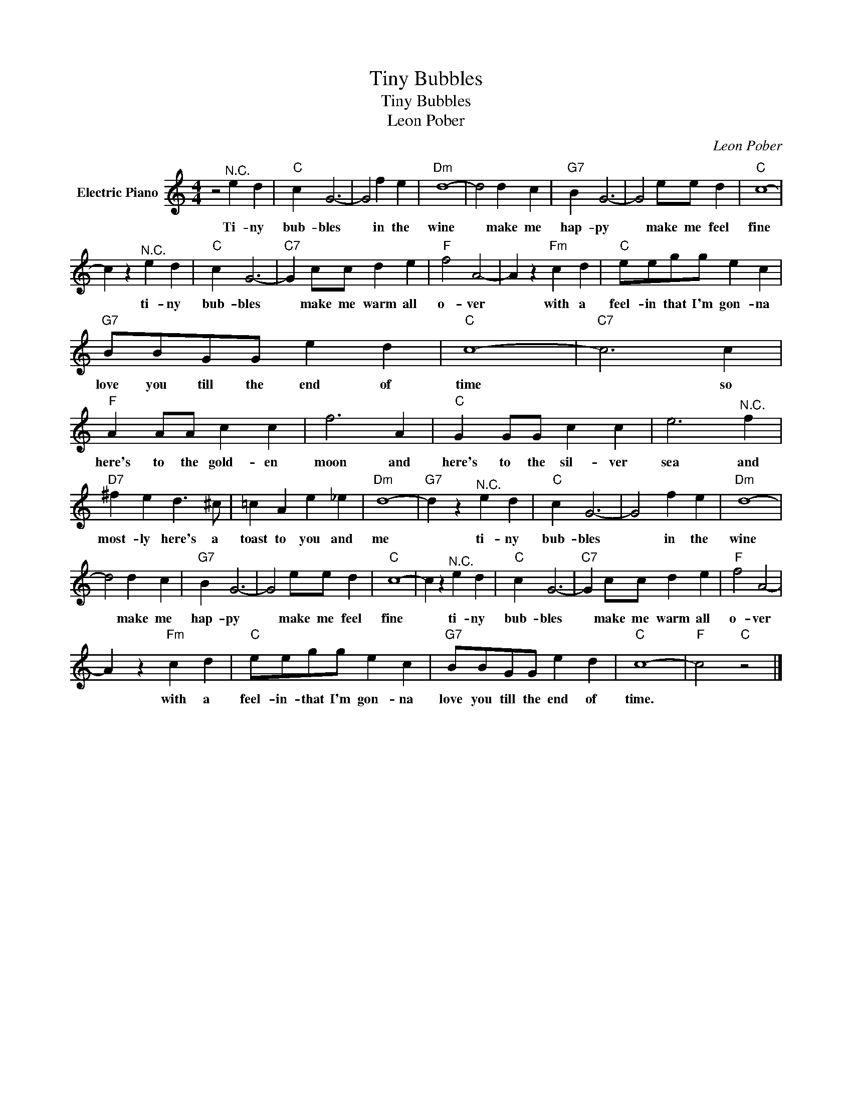 X:1
T:Tiny Bubbles
T:Tiny Bubbles
T:Leon Pober
C:Leon Pober
Z:All Rights Reserved
L:1/4
M:4/4
K:C
V:1 treble nm="Electric Piano"
%%MIDI program 4
V:1
 z2"^N.C." e d |"C" c G3- | G2 f e |"Dm" d4- | d2 d c |"G7" B G3- | G2 e/e/ d |"C" c4- | %8
w: Ti- ny|bub- bles|* in the|wine|* make me|hap- py|* make me feel|fine|
 c z"^N.C." e d |"C" c G3- |"C7" G c/c/ d e |"F" f2 A2- | A z"Fm" c d |"C" e/e/g/g/ e c | %14
w: * ti- ny|bub- bles|* make me warm all|o- ver|* with a|feel- in that I'm gon- na|
"G7" B/B/G/G/ e d |"C" c4- |"C7" c3 c |"F" A A/A/ c c | f3 A |"C" G G/G/ c c | e3"^N.C." f | %21
w: love you till the end of|time|* so|here's to the gold- en|moon and|here's to the sil- ver|sea and|
"D7" ^f e d3/2 ^c/ | =c A e _e |"Dm" d4- |"G7" d z"^N.C." e d |"C" c G3- | G2 f e |"Dm" d4- | %28
w: most- ly here's a|toast to you and|me|* ti- ny|bub- bles|* in the|wine|
 d2 d c |"G7" B G3- | G2 e/e/ d |"C" c4- | c z"^N.C." e d |"C" c G3- |"C7" G c/c/ d e |"F" f2 A2- | %36
w: * make me|hap- py|* make me feel|fine|* ti- ny|bub- bles|* make me warm all|o- ver|
 A z"Fm" c d |"C" e/e/g/g/ e c |"G7" B/B/G/G/ e d |"C" c4- |"F" c2"C" z2 |] %41
w: * with a|feel- in- that I'm gon- na|love you till the end of|time.||

